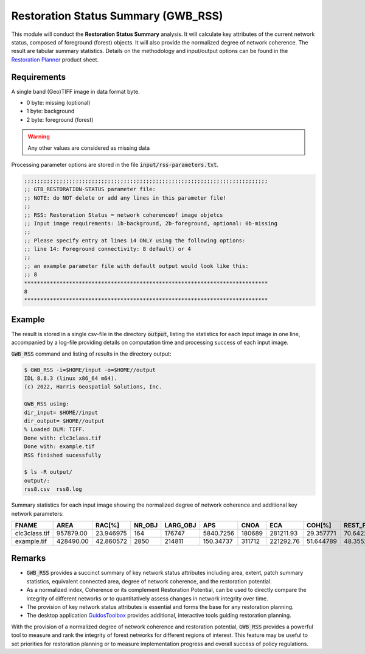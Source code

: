 Restoration Status Summary (GWB_RSS)
====================================

This module will conduct the **Restoration Status Summary** analysis. It will calculate 
key attributes of the current network status, composed of foreground (forest) objects. It  
will also provide the normalized degree of network coherence. The result are tabular 
summary statistics. Details on the methodology and input/output options can be found in the 
`Restoration Planner <https://ies-ows.jrc.ec.europa.eu/gtb/GTB/psheets/GTB-RestorationPlanner.pdf>`_ 
product sheet.

Requirements
------------

A single band (Geo)TIFF image in data format byte.

-   0 byte: missing (optional)
-   1 byte: background
-   2 byte: foreground (forest)

.. warning::

    Any other values are considered as missing data

Processing parameter options are stored in the file :code:`input/rss-parameters.txt`.

.. code-block:: text

    ;;;;;;;;;;;;;;;;;;;;;;;;;;;;;;;;;;;;;;;;;;;;;;;;;;;;;;;;;;;;;;;;;;;;;;;;;;;;
    ;; GTB_RESTORATION-STATUS parameter file:
    ;; NOTE: do NOT delete or add any lines in this parameter file!
    ;;
    ;; RSS: Restoration Status = network coherenceof image objetcs
    ;; Input image requirements: 1b-background, 2b-foreground, optional: 0b-missing
    ;;
    ;; Please specify entry at lines 14 ONLY using the following options:
    ;; line 14: Foreground connectivity: 8 default) or 4
    ;;
    ;; an example parameter file with default output would look like this:
    ;; 8
    ****************************************************************************
    8
    ****************************************************************************

Example
-------

The result is stored in a single csv-file in the directory :code:`output`, listing the 
statistics for each input image in one line, accompanied by a log-file providing details 
on computation time and processing success of each input image.

:code:`GWB_RSS` command and listing of results in the directory output:

.. code-block:: console

    $ GWB_RSS -i=$HOME/input -o=$HOME//output
    IDL 8.8.3 (linux x86_64 m64).
    (c) 2022, Harris Geospatial Solutions, Inc.

    GWB_RSS using:
    dir_input= $HOME//input
    dir_output= $HOME//output
    % Loaded DLM: TIFF.
    Done with: clc3class.tif
    Done with: example.tif
    RSS finished sucessfully

    $ ls -R output/
    output/:
    rss8.csv  rss8.log


Summary statistics for each input image showing the normalized degree of network 
coherence and additional key network parameters:

.. csv-table::
    :header: "FNAME", "AREA", "RAC[%]", "NR_OBJ", "LARG_OBJ", "APS", "CNOA", "ECA", "COH[%]", "REST_POT[%]"

    clc3class.tif,957879.00,23.946975,164,176747,5840.7256,180689,281211.93,29.357771,70.642229
    example.tif,428490.00,42.860572,2850,214811,150.34737,311712,221292.76,51.644789,48.355211

Remarks
-------

-   :code:`GWB_RSS` provides a succinct summary of key network status attributes 
    including area, extent, patch summary statistics, equivalent connected area, degree 
    of network coherence, and the restoration potential.
-   As a normalized index, Coherence or its complement Restoration Potential, can be used 
    to directly compare the integrity of different networks or to quantitatively assess 
    changes in network integrity over time.
-   The provision of key network status attributes is essential and forms the base for 
    any restoration planning.
-   The desktop application 
    `GuidosToolbox <https://forest.jrc.ec.europa.eu/en/activities/lpa/gtb/>`_ provides 
    additional, interactive tools guiding restoration planning.
    

With the provision of a normalized degree of network coherence and restoration potential, :code:`GWB_RSS` provides a powerful tool to measure and rank the integrity of forest networks for different regions of interest. This feature may be useful to set priorities for restoration planning or to measure implementation progress and overall success of policy regulations.